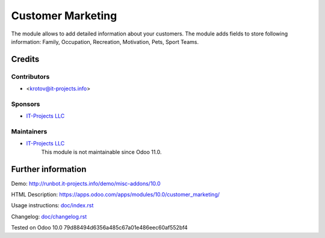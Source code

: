 ====================
 Customer Marketing
====================

The module allows to add detailed information about your customers. 
The module adds fields to store following information: Family, Occupation, Recreation, Motivation, Pets, Sport Teams.

Credits
=======

Contributors
------------
* <krotov@it-projects.info>

Sponsors
--------
* `IT-Projects LLC <https://it-projects.info>`__

Maintainers
-----------
* `IT-Projects LLC <https://it-projects.info>`__
	  This module is not maintainable since Odoo 11.0.

Further information
===================

Demo: http://runbot.it-projects.info/demo/misc-addons/10.0

HTML Description: https://apps.odoo.com/apps/modules/10.0/customer_marketing/

Usage instructions: `<doc/index.rst>`_

Changelog: `<doc/changelog.rst>`_

Tested on Odoo 10.0 79d88494d6356a485c67a01e486eec60af552bf4

